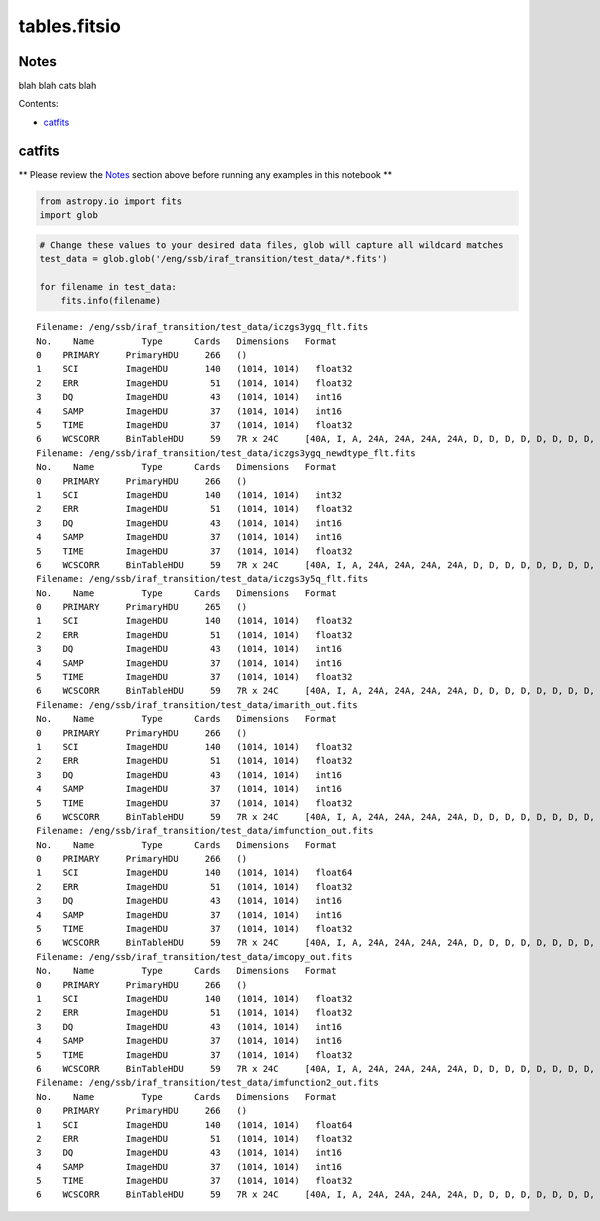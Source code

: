 
tables.fitsio
=============

Notes
-----

blah blah cats blah

Contents:

-  `catfits <#catfits>`__



catfits
-------

\*\* Please review the `Notes <#notes>`__ section above before running
any examples in this notebook \*\*

.. code:: python

    from astropy.io import fits
    import glob

.. code:: python

    # Change these values to your desired data files, glob will capture all wildcard matches
    test_data = glob.glob('/eng/ssb/iraf_transition/test_data/*.fits')
    
    for filename in test_data:
        fits.info(filename)


.. parsed-literal::

    Filename: /eng/ssb/iraf_transition/test_data/iczgs3ygq_flt.fits
    No.    Name         Type      Cards   Dimensions   Format
    0    PRIMARY     PrimaryHDU     266   ()              
    1    SCI         ImageHDU       140   (1014, 1014)   float32   
    2    ERR         ImageHDU        51   (1014, 1014)   float32   
    3    DQ          ImageHDU        43   (1014, 1014)   int16   
    4    SAMP        ImageHDU        37   (1014, 1014)   int16   
    5    TIME        ImageHDU        37   (1014, 1014)   float32   
    6    WCSCORR     BinTableHDU     59   7R x 24C     [40A, I, A, 24A, 24A, 24A, 24A, D, D, D, D, D, D, D, D, 24A, 24A, D, D, D, D, J, 40A, 128A]   
    Filename: /eng/ssb/iraf_transition/test_data/iczgs3ygq_newdtype_flt.fits
    No.    Name         Type      Cards   Dimensions   Format
    0    PRIMARY     PrimaryHDU     266   ()              
    1    SCI         ImageHDU       140   (1014, 1014)   int32   
    2    ERR         ImageHDU        51   (1014, 1014)   float32   
    3    DQ          ImageHDU        43   (1014, 1014)   int16   
    4    SAMP        ImageHDU        37   (1014, 1014)   int16   
    5    TIME        ImageHDU        37   (1014, 1014)   float32   
    6    WCSCORR     BinTableHDU     59   7R x 24C     [40A, I, A, 24A, 24A, 24A, 24A, D, D, D, D, D, D, D, D, 24A, 24A, D, D, D, D, J, 40A, 128A]   
    Filename: /eng/ssb/iraf_transition/test_data/iczgs3y5q_flt.fits
    No.    Name         Type      Cards   Dimensions   Format
    0    PRIMARY     PrimaryHDU     265   ()              
    1    SCI         ImageHDU       140   (1014, 1014)   float32   
    2    ERR         ImageHDU        51   (1014, 1014)   float32   
    3    DQ          ImageHDU        43   (1014, 1014)   int16   
    4    SAMP        ImageHDU        37   (1014, 1014)   int16   
    5    TIME        ImageHDU        37   (1014, 1014)   float32   
    6    WCSCORR     BinTableHDU     59   7R x 24C     [40A, I, A, 24A, 24A, 24A, 24A, D, D, D, D, D, D, D, D, 24A, 24A, D, D, D, D, J, 40A, 128A]   
    Filename: /eng/ssb/iraf_transition/test_data/imarith_out.fits
    No.    Name         Type      Cards   Dimensions   Format
    0    PRIMARY     PrimaryHDU     266   ()              
    1    SCI         ImageHDU       140   (1014, 1014)   float32   
    2    ERR         ImageHDU        51   (1014, 1014)   float32   
    3    DQ          ImageHDU        43   (1014, 1014)   int16   
    4    SAMP        ImageHDU        37   (1014, 1014)   int16   
    5    TIME        ImageHDU        37   (1014, 1014)   float32   
    6    WCSCORR     BinTableHDU     59   7R x 24C     [40A, I, A, 24A, 24A, 24A, 24A, D, D, D, D, D, D, D, D, 24A, 24A, D, D, D, D, J, 40A, 128A]   
    Filename: /eng/ssb/iraf_transition/test_data/imfunction_out.fits
    No.    Name         Type      Cards   Dimensions   Format
    0    PRIMARY     PrimaryHDU     266   ()              
    1    SCI         ImageHDU       140   (1014, 1014)   float64   
    2    ERR         ImageHDU        51   (1014, 1014)   float32   
    3    DQ          ImageHDU        43   (1014, 1014)   int16   
    4    SAMP        ImageHDU        37   (1014, 1014)   int16   
    5    TIME        ImageHDU        37   (1014, 1014)   float32   
    6    WCSCORR     BinTableHDU     59   7R x 24C     [40A, I, A, 24A, 24A, 24A, 24A, D, D, D, D, D, D, D, D, 24A, 24A, D, D, D, D, J, 40A, 128A]   
    Filename: /eng/ssb/iraf_transition/test_data/imcopy_out.fits
    No.    Name         Type      Cards   Dimensions   Format
    0    PRIMARY     PrimaryHDU     266   ()              
    1    SCI         ImageHDU       140   (1014, 1014)   float32   
    2    ERR         ImageHDU        51   (1014, 1014)   float32   
    3    DQ          ImageHDU        43   (1014, 1014)   int16   
    4    SAMP        ImageHDU        37   (1014, 1014)   int16   
    5    TIME        ImageHDU        37   (1014, 1014)   float32   
    6    WCSCORR     BinTableHDU     59   7R x 24C     [40A, I, A, 24A, 24A, 24A, 24A, D, D, D, D, D, D, D, D, 24A, 24A, D, D, D, D, J, 40A, 128A]   
    Filename: /eng/ssb/iraf_transition/test_data/imfunction2_out.fits
    No.    Name         Type      Cards   Dimensions   Format
    0    PRIMARY     PrimaryHDU     266   ()              
    1    SCI         ImageHDU       140   (1014, 1014)   float64   
    2    ERR         ImageHDU        51   (1014, 1014)   float32   
    3    DQ          ImageHDU        43   (1014, 1014)   int16   
    4    SAMP        ImageHDU        37   (1014, 1014)   int16   
    5    TIME        ImageHDU        37   (1014, 1014)   float32   
    6    WCSCORR     BinTableHDU     59   7R x 24C     [40A, I, A, 24A, 24A, 24A, 24A, D, D, D, D, D, D, D, D, 24A, 24A, D, D, D, D, J, 40A, 128A]   


